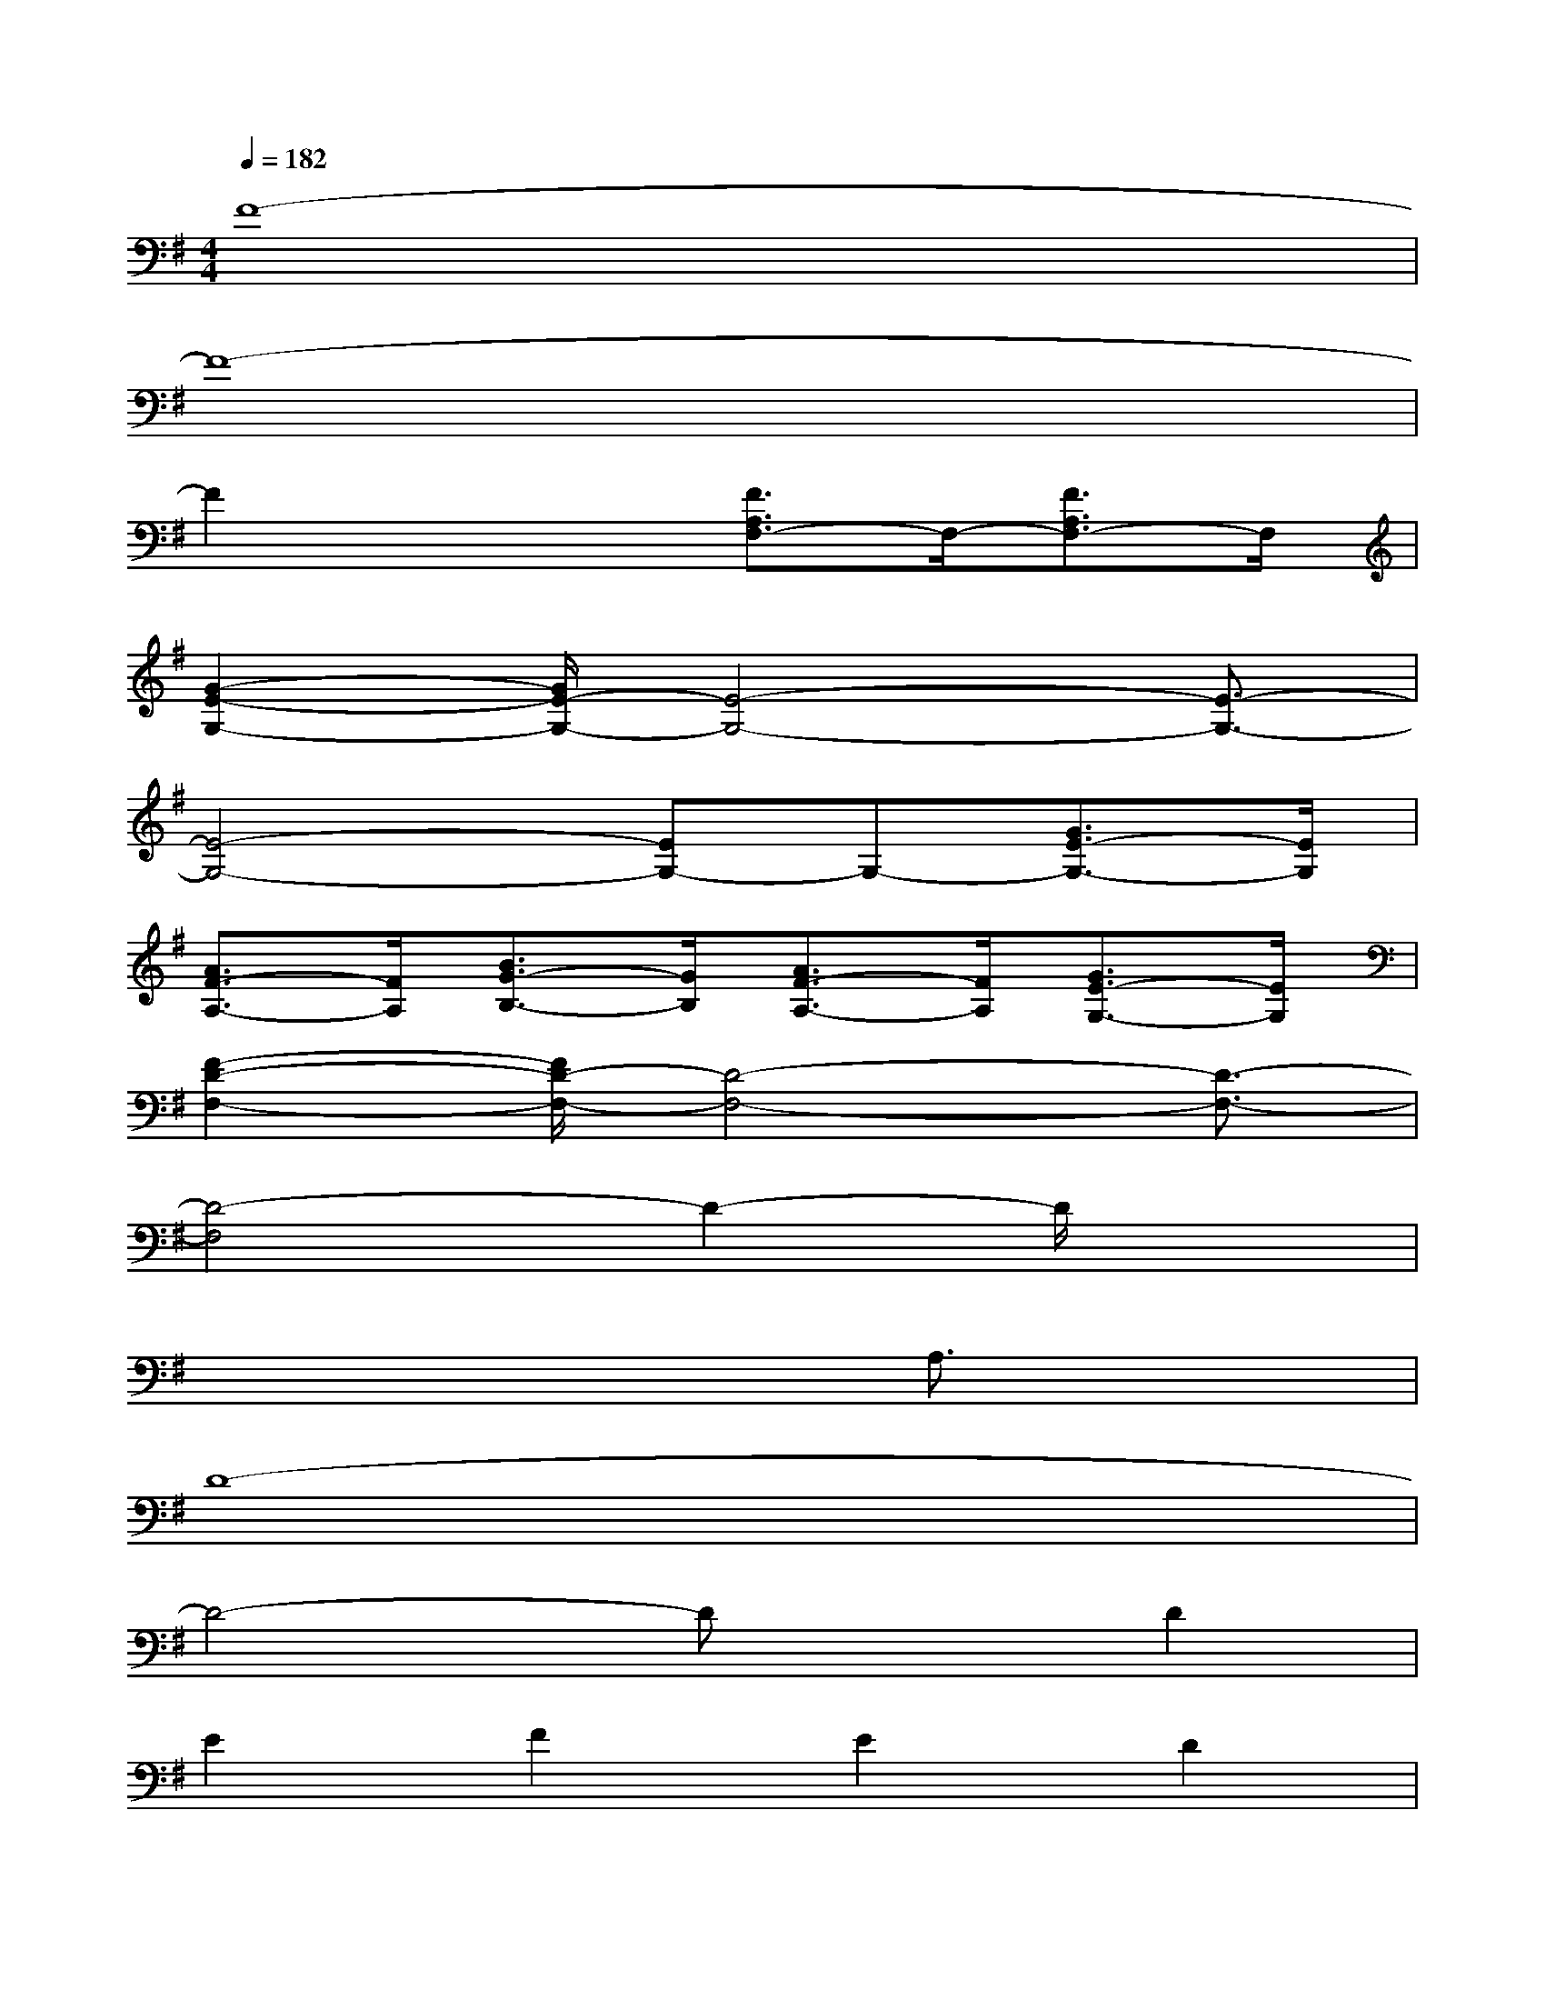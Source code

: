 X:1
T:
M:4/4
L:1/8
Q:1/4=182
K:G%1sharps
V:1
F8-|
F8-|
F2x2[F3/2A,3/2F,3/2-]F,/2-[F3/2A,3/2F,3/2-]F,/2|
[G2-E2-G,2-][G/2E/2-G,/2-][E4-G,4-][E3/2-G,3/2-]|
[E4-G,4-][EG,-]G,-[G3/2E3/2-G,3/2-][E/2G,/2]|
[A3/2F3/2-A,3/2-][F/2A,/2][B3/2G3/2-B,3/2-][G/2B,/2][A3/2F3/2-A,3/2-][F/2A,/2][G3/2E3/2-G,3/2-][E/2G,/2]|
[F2-D2-F,2-][F/2D/2-F,/2-][D4-F,4-][D3/2-F,3/2-]|
[D4-F,4]D2-D/2x3/2|
x6A,3/2x/2|
D8-|
D4-DxD2|
E2F2E2D2|
^C2E6-|
E4-E3/2x2x/2|
x6A,3/2x/2|
E3/2x/2E6-